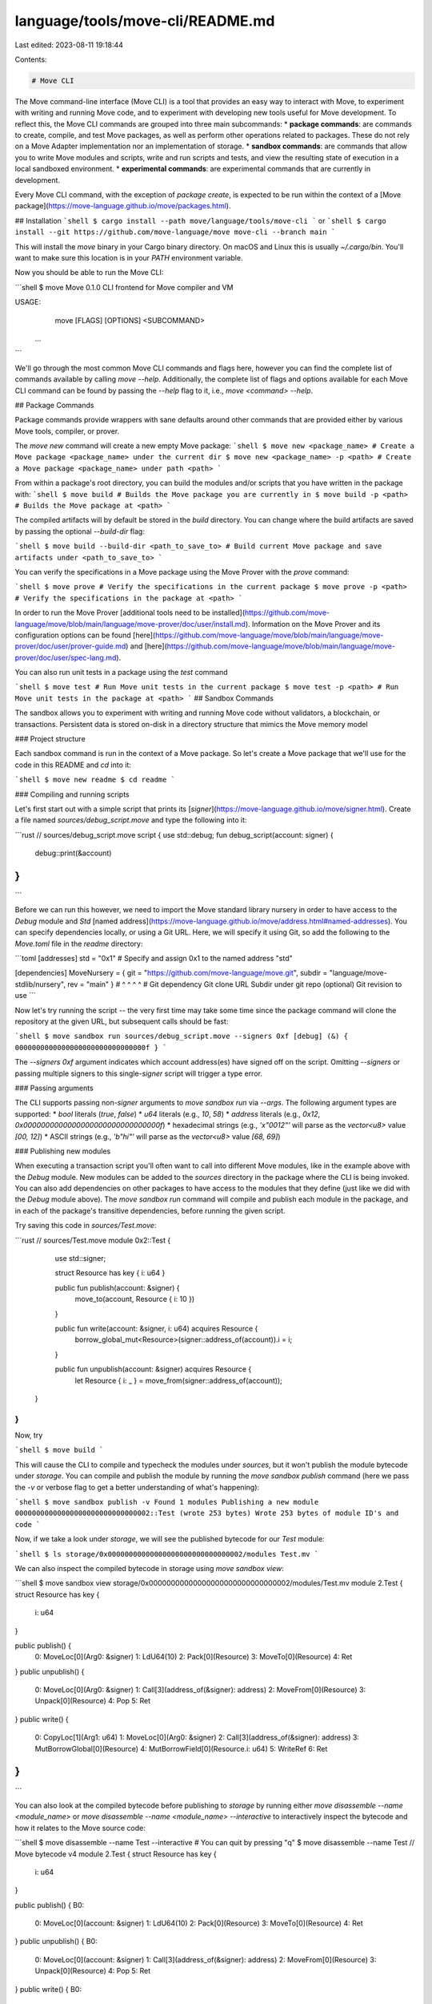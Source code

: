 language/tools/move-cli/README.md
=================================

Last edited: 2023-08-11 19:18:44

Contents:

.. code-block:: md

    # Move CLI

The Move command-line interface (Move CLI) is a tool that provides an easy way to interact with Move, to experiment
with writing and running Move code, and to experiment with developing new tools useful
for Move development. To reflect this, the Move CLI commands are grouped into
three main subcommands:
* **package commands**: are commands to create, compile, and test Move packages, as well as perform other operations related to packages. These do not rely on a Move Adapter implementation nor an implementation of storage.
* **sandbox commands**: are commands that allow you to write Move modules and scripts, write and run scripts and tests, and view the resulting state of execution in a local sandboxed environment.
* **experimental commands**: are experimental commands that are currently in development.

Every Move CLI command, with the exception of `package create`, is expected to be run within the context of a [Move package](https://move-language.github.io/move/packages.html).

## Installation
```shell
$ cargo install --path move/language/tools/move-cli
```
or
```shell
$ cargo install --git https://github.com/move-language/move move-cli --branch main
```

This will install the `move` binary in your Cargo binary directory. On
macOS and Linux this is usually `~/.cargo/bin`. You'll want to make sure
this location is in your `PATH` environment variable.

Now you should be able to run the Move CLI:

```shell
$ move
Move 0.1.0
CLI frontend for Move compiler and VM

USAGE:
    move [FLAGS] [OPTIONS] <SUBCOMMAND>
  ...
```

We'll go through the most common Move CLI commands and flags here, however
you can find the complete list of commands available by calling `move
--help`.  Additionally, the complete list of flags and options available
for each Move CLI command can be found by passing the `--help` flag to it,
i.e., `move <command> --help`.

## Package Commands

Package commands provide wrappers with sane defaults around other commands
that are provided either by various Move tools, compiler, or prover.

The `move new` command will create a new empty Move package:
```shell
$ move new <package_name> # Create a Move package <package_name> under the current dir
$ move new <package_name> -p <path> # Create a Move package <package_name> under path <path>
```

From within a package's root directory, you can build the modules and/or scripts that you have written in the package with:
```shell
$ move build # Builds the Move package you are currently in
$ move build -p <path> # Builds the Move package at <path>
```

The compiled artifacts will by default be stored in the `build` directory. You
can change where the build artifacts are saved by passing the optional `--build-dir` flag:

```shell
$ move build --build-dir <path_to_save_to> # Build current Move package and save artifacts under <path_to_save_to>
```

You can verify the specifications in a Move package using the Move Prover with the `prove` command:

```shell
$ move prove # Verify the specifications in the current package
$ move prove -p <path> # Verify the specifications in the package at <path>
```

In order to run the Move Prover [additional tools need to be
installed](https://github.com/move-language/move/blob/main/language/move-prover/doc/user/install.md).
Information on the Move Prover and its configuration options can be found
[here](https://github.com/move-language/move/blob/main/language/move-prover/doc/user/prover-guide.md)
and
[here](https://github.com/move-language/move/blob/main/language/move-prover/doc/user/spec-lang.md).

You can also run unit tests in a package using the `test` command

```shell
$ move test # Run Move unit tests in the current package
$ move test -p <path> # Run Move unit tests in the package at <path>
```
## Sandbox Commands

The sandbox allows you to experiment with writing and running Move code without
validators, a blockchain, or transactions. Persistent data is stored on-disk in
a directory structure that mimics the Move memory model

### Project structure

Each sandbox command is run in the context of a Move package. So let's create a
Move package that we'll use for the code in this README and `cd` into it:

```shell
$ move new readme
$ cd readme
```

### Compiling and running scripts

Let's first start out with a simple script that prints its [`signer`](https://move-language.github.io/move/signer.html).
Create a file named `sources/debug_script.move` and type the following into it:

```rust
// sources/debug_script.move
script {
use std::debug;
fun debug_script(account: signer) {
    debug::print(&account)
}
}
```

Before we can run this however, we need to import the Move standard library
nursery in order to have access to the `Debug` module and `Std` [named
address](https://move-language.github.io/move/address.html#named-addresses).
You can specify dependencies locally, or using a Git URL. Here, we will specify
it using Git, so add the following to the `Move.toml` file in the `readme`
directory:

```toml
[addresses]
std = "0x1" # Specify and assign 0x1 to the named address "std"

[dependencies]
MoveNursery = { git = "https://github.com/move-language/move.git", subdir = "language/move-stdlib/nursery", rev = "main" }
#                ^                    ^                              ^                                       ^
#            Git dependency       Git clone URL       Subdir under git repo (optional)           Git revision to use
```

Now let's try running the script -- the very first time may take some time since the package command will clone the repository at the given URL, but subsequent calls should be fast:

```shell
$ move sandbox run sources/debug_script.move --signers 0xf
[debug] (&) { 0000000000000000000000000000000f }
```

The `--signers 0xf` argument indicates which account address(es) have signed
off on the script. Omitting `--signers` or passing multiple signers to this
single-`signer` script will trigger a type error.

### Passing arguments

The CLI supports passing non-`signer` arguments to `move sandbox run` via `--args`. The following argument types are supported:
* `bool` literals (`true`, `false`)
* `u64` literals (e.g., `10`, `58`)
* `address` literals (e.g., `0x12`, `0x0000000000000000000000000000000f`)
* hexadecimal strings (e.g., `'x"0012"'` will parse as the `vector<u8>` value `[00, 12]`)
* ASCII strings (e.g., `'b"hi"'` will parse as the `vector<u8>` value `[68, 69]`)

### Publishing new modules

When executing a transaction script you'll often want to call into different
Move modules, like in the example above with the `Debug` module. New modules can
be added to the `sources` directory in the package where the CLI is being
invoked. You can also add dependencies on other packages to have access to the
modules that they define (just like we did with the `Debug` module above). The
`move sandbox run` command will compile and publish each module in the package, and
in each of the package's transitive dependencies, before running the given script.

Try saving this code in `sources/Test.move`:

```rust
// sources/Test.move
module 0x2::Test {
    use std::signer;

    struct Resource has key { i: u64 }

    public fun publish(account: &signer) {
        move_to(account, Resource { i: 10 })
    }

    public fun write(account: &signer, i: u64) acquires Resource {
        borrow_global_mut<Resource>(signer::address_of(account)).i = i;
    }

    public fun unpublish(account: &signer) acquires Resource {
        let Resource { i: _ } = move_from(signer::address_of(account));
  }
}
```

Now, try

```shell
$ move build
```

This will cause the CLI to compile and typecheck the modules under
`sources`, but it won't publish the module bytecode under `storage`. You can
compile and publish the module by running the `move sandbox publish` command
(here we pass the `-v` or verbose flag to get a better understanding of what's
happening):

```shell
$ move sandbox publish -v
Found 1 modules
Publishing a new module 00000000000000000000000000000002::Test (wrote 253 bytes)
Wrote 253 bytes of module ID's and code
```

Now, if we take a look under `storage`, we will see the published bytecode
for our `Test` module:

```shell
$ ls storage/0x00000000000000000000000000000002/modules
Test.mv
```

We can also inspect the compiled bytecode in storage using `move sandbox view`:

```shell
$ move sandbox view storage/0x00000000000000000000000000000002/modules/Test.mv
module 2.Test {
struct Resource has key {
  i: u64
}

public publish() {
  0: MoveLoc[0](Arg0: &signer)
  1: LdU64(10)
  2: Pack[0](Resource)
  3: MoveTo[0](Resource)
  4: Ret
}
public unpublish() {
  0: MoveLoc[0](Arg0: &signer)
  1: Call[3](address_of(&signer): address)
  2: MoveFrom[0](Resource)
  3: Unpack[0](Resource)
  4: Pop
  5: Ret
}
public write() {
  0: CopyLoc[1](Arg1: u64)
  1: MoveLoc[0](Arg0: &signer)
  2: Call[3](address_of(&signer): address)
  3: MutBorrowGlobal[0](Resource)
  4: MutBorrowField[0](Resource.i: u64)
  5: WriteRef
  6: Ret
}
}
```

You can also look at the compiled bytecode before publishing to `storage` by
running either `move disassemble --name <module_name>` or `move
disassemble --name <module_name> --interactive` to interactively inspect the
bytecode and how it relates to the Move source code:

```shell
$ move disassemble --name Test --interactive # You can quit by pressing "q"
$ move disassemble --name Test
// Move bytecode v4
module 2.Test {
struct Resource has key {
        i: u64
}

public publish() {
B0:
        0: MoveLoc[0](account: &signer)
        1: LdU64(10)
        2: Pack[0](Resource)
        3: MoveTo[0](Resource)
        4: Ret
}
public unpublish() {
B0:
        0: MoveLoc[0](account: &signer)
        1: Call[3](address_of(&signer): address)
        2: MoveFrom[0](Resource)
        3: Unpack[0](Resource)
        4: Pop
        5: Ret
}
public write() {
B0:
        0: CopyLoc[1](i: u64)
        1: MoveLoc[0](account: &signer)
        2: Call[3](address_of(&signer): address)
        3: MutBorrowGlobal[0](Resource)
        4: MutBorrowField[0](Resource.i: u64)
        5: WriteRef
        6: Ret
}
}
```

### Updating state

Let's exercise our new `Test` module by running the following script:

```rust
// sources/test_script.move
script {
use 0x2::Test;
fun test_script(account: signer) {
    Test::publish(&account)
}
}
```

This script invokes the `publish` function of our `Test` module, which will
publish a resource of type `Test::Resource` under the signer's account.
Let's first see what this script will change without committing those
changes first. We can do this by passing the `--dry-run` flag:

```shell
$ move sandbox run sources/test_script.move --signers 0xf -v --dry-run
Compiling transaction script...
Changed resource(s) under 1 address(es):
  Changed 1 resource(s) under address 0000000000000000000000000000000f:
    Added type 0x2::Test::Resource: [10, 0, 0, 0, 0, 0, 0, 0] (wrote 40 bytes)
Wrote 40 bytes of resource ID's and data
      key 0x2::Test::Resource {
           i: 10
      }
Discarding changes; re-run without --dry-run if you would like to keep them.
```

Everything looks good, so we can run this again, but this time commit the
changes by removing the `--dry-run` flag:

```shell
$ move sandbox run sources/test_script.move --signers 0xf -v
Compiling transaction script...
Changed resource(s) under 1 address(es):
  Changed 1 resource(s) under address 0000000000000000000000000000000f:
    Added type 0x2::Test::Resource: [10, 0, 0, 0, 0, 0, 0, 0] (wrote 40 bytes)
Wrote 40 bytes of resource ID's and data
      key 0x2::Test::Resource {
            i: 10
      }
```

While the verbose flag used above (`-v`) shows resource changes, it is also
possible to view them manually.
We can inspect the newly published resource using `move sandbox view` since
the change has been committed:

```shell
$ move sandbox view storage/0x0000000000000000000000000000000f/resources/0x00000000000000000000000000000002::Test::Resource.bcs
key 0x2::Test::Resource {
    i: 10
}
```

#### Cleaning state

Since state persists from one call to the Move CLI to another, there will
frequently be times where you want to start again at a clean state.  This
can be done using the `move sandbox clean` command which will remove the
`storage` and `build` directories:

```shell
$ move sandbox view storage/0x0000000000000000000000000000000f/resources/0x00000000000000000000000000000002::Test::Resource.bcs
resource 0x2::Test::Resource {
        i: 10
}
$ move sandbox clean
$ move sandbox view storage/0x0000000000000000000000000000000f/resources/0x00000000000000000000000000000002::Test::Resource.bcs
Error: `move sandbox view <file>` must point to a valid file under storage
```

### Expected Value Testing with the Move CLI

As mentioned previously, Move has a unit testing framework. However, unit tests
cannot test everything -- in particular testing for events cannot be easily
done. To help with writing tests that need to check for events, and expect
specific states, the Move CLI also has a built-in expected-value testing
framework. Each test is run independently in its own sandbox so state does not
persist from one test to another.

Each test is structured as a Move package along with an additional `args.txt` file that
specifies a sequence of Move CLI commands that should be run in that
directory.
Additionally, there must be an `args.exp` file that contain the expected
output from running the sequence of Move CLI commands specified in the
`args.txt` file for that test.

For example, if we wanted to create a Move CLI test that reran all of the
commands that we've seen so far, we could do so by adding an `args.txt`
to the `readme` directory that we created at the start and that we've been
adding scripts and modules to:

```
readme/
├── args.txt
├── Move.toml
└── sources
    ├── debug_script.move
    ├── Test.move
    └── test_script.move
```

And, where the `args.txt` file contains the following Move CLI commands:

```shell
$ cd ..
$ cat readme/args.txt
## Arg files can have comments!
sandbox run sources/debug_script.move --signers 0xf
sandbox run sources/debug_script.move --signers 0xf
build
sandbox publish
sandbox view storage/0x00000000000000000000000000000002/modules/Test.mv
sandbox run sources/test_script.move --signers 0xf -v
sandbox view storage/0x0000000000000000000000000000000f/resources/0x00000000000000000000000000000002::Test::Resource.bcs
```

We can then use the `move sandbox test` command and point it at the `readme` directory to run each of these
Move CLI commands for us in sequence:

```shell
$ move sandbox exp-test -p readme
...<snipped output>
0 / 1 test(s) passed.
Error: 1 / 1 test(s) failed.
```

However, as we see this test will fail since there is no `args.exp` file for the test
yet. We can generate this expectation file by setting the `UPDATE_BASELINE`
environment variable when running the test:

```shell
$ UPDATE_BASELINE=1 move sandbox exp-test -p readme
1 / 1 test(s) passed.
```

There should now be an `args.exp` file under the `readme` directory that
contains the expected output of running the sequence of Move CLI commands
in the `args.txt` file:

```shell
$ cat readme/args.exp
Command `sandbox run sources/debug_script.move --signers 0xf`:
[debug] (&) { 0000000000000000000000000000000f }
Command `sandbox run sources/debug_script.move --signers 0xf --mode bare`:
...
```

#### Testing with code coverage tracking

Code coverage has been an important metric in software testing. In Move CLI expected value tests, we
address the need for code coverage information with an additional flag,
`--track-cov`, that can be passed to the `move sandbox exp-test` command.

Note: To view coverage information, the Move CLI must be installed with the `--debug` flag;
i.e., `cargo install --debug --path move/language/tools/move-cli`.

Using our running example to illustrate:
```shell
$ move sandbox exp-test -p readme --track-cov
1 / 1 test(s) passed.
Module 00000000000000000000000000000002::Test
        fun publish
                total: 5
                covered: 5
                % coverage: 100.00
        fun unpublish
                total: 6
                covered: 0
                % coverage: 0.00
        fun write
                total: 7
                covered: 0
                % coverage: 0.00
>>> % Module coverage: 27.78
```

The output indicates that not only the test is passed, but also that 100%
instruction coverage is observed in the `publish` funciton. This is expected
as the whole purpose of our `test_script.move` is to run the `publish` function.
At the same time, the other two functions, `unpublish` and `write`, are never
executed, making the average coverage 27.78% for the whole `Test` module.

Internally, Move CLI uses the tracing feature provided by the Move VM to record
which instructions in the compiled bytecode are executed and uses this
information to calculate code coverage. Instruction coverage in Move can
usually serve the purpose of line coverage in common C/C++/Rust coverage
tracking tools.

Note that the coverage information is aggregated across multiple `run` commands
in `args.txt`. To illustrate this, suppose that we have another test script,
`test_unpublish_script.move`, under `readme/sources` with the following
content:

```rust
script {
use 0x2::Test;
fun test_unpublish_script(account: signer) {
    Test::unpublish(&account)
}
}
```

We further add a new command to the end of `args.txt`
(`args.exp` needs to be updated too).
```shell
sandbox run sources/test_unpublish_script.move --signers 0xf -v
```

Now we can re-test the `readme` again
```shell
$ move sandbox exp-test -p readme --track-cov
1 / 1 test(s) passed.
Module 00000000000000000000000000000002::Test
        fun publish
                total: 5
                covered: 5
                % coverage: 100.00
        fun unpublish
                total: 6
                covered: 6
                % coverage: 100.00
        fun write
                total: 7
                covered: 0
                % coverage: 0.00
>>> % Module coverage: 61.11
```

This time, note that the `unpublish` function is 100% covered too and the
overall module coverage is boosted to 61.11%.

### Detecting breaking changes

The `move sandbox publish` command automatically detects when upgrading a module may lead to a breaking change.
There are two kinds of breaking changes:

* Linking compatibility (e.g., removing or changing the signature of a public function that is invoked by other modules, removing a
struct or resource type used by other modules)
* Layout compatibility (e.g., adding/removing a resource or struct field)

The breaking changes analysis performed by `move sandbox publish` is necessarily conservative. For example, say we `move sandbox publish` the following
module:

```
address 0x2 {
module M {
    struct S has key { f: u64, g: u64 }
}
}
```

and then wish to upgrade it to the following:

```
address 0x2 {
module M {
    struct S has key { f: u64 }
}
}
```

Running `move sandbox publish` on this new version will fail:

```
Breaking change detected--publishing aborted. Re-run with --ignore-breaking-changes to publish anyway.
Error: Layout API for structs of module 00000000000000000000000000000002::M has changed. Need to do a data migration of published structs
```

In this case, we know we have not published any instances of `S` in global storage, so it is safe to re-run `move sandbox publish --ignore-breaking-changes` (as recommended).
We can double-check that this was not a breaking change by running `move sandbox doctor`.
This handy command runs exhaustive sanity checks on global storage to detect any breaking changes that occurred in the past:
* All modules pass the bytecode verifier
* All modules link against their dependencies
* All resources deserialize according to their declared types
* All events deserialize according to their declared types


